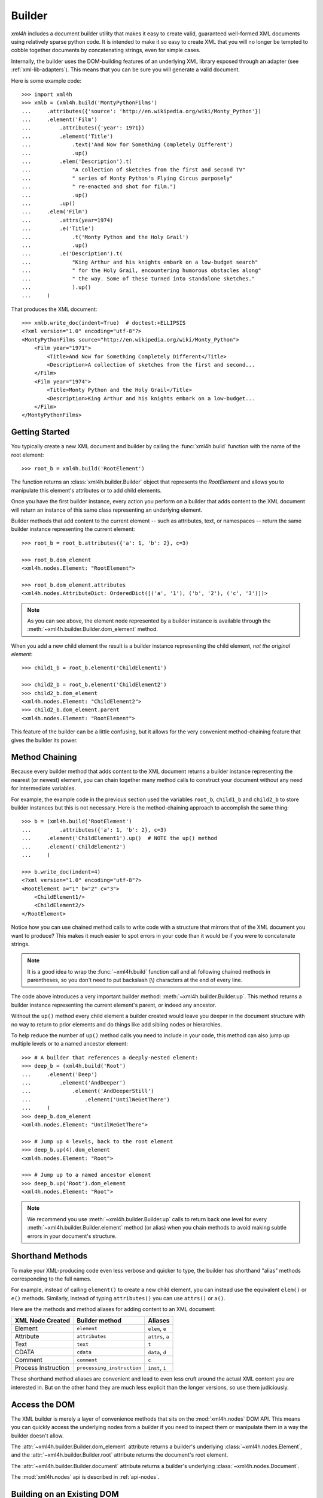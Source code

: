 =======
Builder
=======

*xml4h* includes a document builder utility that makes it easy to create valid,
guaranteed well-formed XML documents using relatively sparse python code. It
is intended to make it so easy to create XML that you will no longer be
tempted to cobble together documents by concatenating strings, even for
simple cases.

Internally, the builder uses the DOM-building features of an underlying XML
library exposed through an adapter (see :ref:`xml-lib-adapters`). This means
that you can be sure you will generate a valid document.

Here is some example code::

    >>> import xml4h
    >>> xmlb = (xml4h.build('MontyPythonFilms')
    ...     .attributes({'source': 'http://en.wikipedia.org/wiki/Monty_Python'})
    ...     .element('Film')
    ...         .attributes({'year': 1971})
    ...         .element('Title')
    ...             .text('And Now for Something Completely Different')
    ...             .up()
    ...         .elem('Description').t(
    ...             "A collection of sketches from the first and second TV"
    ...             " series of Monty Python's Flying Circus purposely"
    ...             " re-enacted and shot for film.")
    ...             .up()
    ...         .up()
    ...     .elem('Film')
    ...         .attrs(year=1974)
    ...         .e('Title')
    ...             .t('Monty Python and the Holy Grail')
    ...             .up()
    ...         .e('Description').t(
    ...             "King Arthur and his knights embark on a low-budget search"
    ...             " for the Holy Grail, encountering humorous obstacles along"
    ...             " the way. Some of these turned into standalone sketches."
    ...             ).up()
    ...     )

That produces the XML document::

    >>> xmlb.write_doc(indent=True)  # doctest:+ELLIPSIS
    <?xml version="1.0" encoding="utf-8"?>
    <MontyPythonFilms source="http://en.wikipedia.org/wiki/Monty_Python">
        <Film year="1971">
            <Title>And Now for Something Completely Different</Title>
            <Description>A collection of sketches from the first and second...
        </Film>
        <Film year="1974">
            <Title>Monty Python and the Holy Grail</Title>
            <Description>King Arthur and his knights embark on a low-budget...
        </Film>
    </MontyPythonFilms>


Getting Started
---------------

You typically create a new XML document and builder by calling the
:func:`xml4h.build` function with the name of the root element::

    >>> root_b = xml4h.build('RootElement')

The function returns an :class:`xml4h.builder.Builder` object that represents
the *RootElement* and allows you to manipulate this element's attributes
or to add child elements.

Once you have the first builder instance, every action you perform on a
builder that adds content to the XML document will return an instance of
this same class representing an underlying element.

Builder methods that add content to the current element -- such as attributes,
text, or namespaces -- return the same builder instance representing the
current element::

    >>> root_b = root_b.attributes({'a': 1, 'b': 2}, c=3)

    >>> root_b.dom_element
    <xml4h.nodes.Element: "RootElement">

    >>> root_b.dom_element.attributes
    <xml4h.nodes.AttributeDict: OrderedDict([('a', '1'), ('b', '2'), ('c', '3')])>

.. note::
   As you can see above, the element node represented by a builder instance is
   available through the :meth:`~xml4h.builder.Builder.dom_element` method.

When you add a new child element the result is a builder instance representing
the child element, *not the original element*::

    >>> child1_b = root_b.element('ChildElement1')

    >>> child2_b = root_b.element('ChildElement2')
    >>> child2_b.dom_element
    <xml4h.nodes.Element: "ChildElement2">
    >>> child2_b.dom_element.parent
    <xml4h.nodes.Element: "RootElement">

This feature of the builder can be a little confusing, but it allows for the
very convenient method-chaining feature that gives the builder its power.


.. _builder-method-chaining:

Method Chaining
---------------

Because every builder method that adds content to the XML document returns
a builder instance representing the nearest (or newest) element, you can
chain together many method calls to construct your document without any
need for intermediate variables.

For example, the example code in the previous section used the variables
``root_b``, ``child1_b`` and ``child2_b`` to store builder instances but
this is not necessary. Here is the method-chaining approach to accomplish
the same thing::

    >>> b = (xml4h.build('RootElement')
    ...         .attributes({'a': 1, 'b': 2}, c=3)
    ...     .element('ChildElement1').up()  # NOTE the up() method
    ...     .element('ChildElement2')
    ...     )

    >>> b.write_doc(indent=4)
    <?xml version="1.0" encoding="utf-8"?>
    <RootElement a="1" b="2" c="3">
        <ChildElement1/>
        <ChildElement2/>
    </RootElement>

Notice how you can use chained method calls to write code with a structure
that mirrors that of the XML document you want to produce? This makes it
much easier to spot errors in your code than it would be if you were to
concatenate strings.

.. note::

   It is a good idea to wrap the :func:`~xml4h.build` function call and all
   following chained methods in parentheses, so you don't need to put
   backslash (\\) characters at the end of every line.

The code above introduces a very important builder method:
:meth:`~xml4h.builder.Builder.up`. This method returns a builder instance
representing the current element's parent, or indeed any ancestor.

Without the ``up()`` method every child element a builder created would leave
you deeper in the document structure with no way to return to prior elements
and do things like add sibling nodes or hierarchies.

To help reduce the number of ``up()`` method calls you need to include in
your code, this method can also jump up multiple levels or to a named ancestor
element::

    >>> # A builder that references a deeply-nested element:
    >>> deep_b = (xml4h.build('Root')
    ...     .element('Deep')
    ...         .element('AndDeeper')
    ...             .element('AndDeeperStill')
    ...                 .element('UntilWeGetThere')
    ...     )
    >>> deep_b.dom_element
    <xml4h.nodes.Element: "UntilWeGetThere">

    >>> # Jump up 4 levels, back to the root element
    >>> deep_b.up(4).dom_element
    <xml4h.nodes.Element: "Root">

    >>> # Jump up to a named ancestor element
    >>> deep_b.up('Root').dom_element
    <xml4h.nodes.Element: "Root">

.. note::
   We recommend you use :meth:`~xml4h.builder.Builder.up` calls to return
   back one level for every :meth:`~xml4h.builder.Builder.element` method
   (or alias) when you chain methods to avoid making subtle errors in
   your document's structure.


Shorthand Methods
-----------------

To make your XML-producing code even less verbose and quicker to type, the
builder has shorthand "alias" methods corresponding to the full names.

For example, instead of calling ``element()`` to create a new
child element, you can instead use the equivalent ``elem()`` or ``e()``
methods. Similarly, instead of typing ``attributes()`` you can use ``attrs()``
or ``a()``.

Here are the methods and method aliases for adding content to an XML document:

===================  ==========================  ================
XML Node Created     Builder method              Aliases
===================  ==========================  ================
Element              ``element``                 ``elem``, ``e``
Attribute            ``attributes``              ``attrs``, ``a``
Text                 ``text``                    ``t``
CDATA                ``cdata``                   ``data``, ``d``
Comment              ``comment``                 ``c``
Process Instruction  ``processing_instruction``  ``inst``, ``i``
===================  ==========================  ================

These shorthand method aliases are convenient and lead to even less cruft
around the actual XML content you are interested in. But on the other hand
they are much less explicit than the longer versions, so use them judiciously.


Access the DOM
--------------

The XML builder is merely a layer of convenience methods that sits on the
:mod:`xml4h.nodes` DOM API. This means you can quickly access the underlying
nodes from a builder if you need to inspect them or manipulate them in a
way the builder doesn't allow.

The :attr:`~xml4h.builder.Builder.dom_element` attribute returns a builder's
underlying :class:`~xml4h.nodes.Element`, and the
:attr:`~xml4h.builder.Builder.root` attribute returns the document's
root element.

The :attr:`~xml4h.builder.Builder.document` attribute returns a builder's
underlying :class:`~xml4h.nodes.Document`.

The :mod:`xml4h.nodes` api is described in :ref:`api-nodes`.


Building on an Existing DOM
---------------------------

When you are building an XML document from scratch you will generally use the
the :func:`~xml4h.build` function described in `Getting Started`_. However,
what if you want ot add content to a parsed XML document DOM you have already?

To wrap an :class:`~xml4h.nodes.Element` DOM node with a builder you simply
provide the element node to the same ``builder()`` method used previously and
it will do the right thing.

Here is an example of parsing an existing XML document, locating an element
of interest, constructing a builder from that element, and adding some
content. Luckily, the code is simpler than that description...

::

    >>> # Parse an XML document
    >>> doc = xml4h.parse('tests/data/monty_python_films.xml')

    >>> # Find an Element node of interest
    >>> lob_film_elem = doc.MontyPythonFilms.Film[2]
    >>> lob_film_elem.Title.text
    "Monty Python's Life of Brian"

    >>> # Construct a builder from the element
    >>> lob_builder = xml4h.build(lob_film_elem)

    >>> # Add content
    >>> (lob_builder.attrs(stars=5)
    ...     .elem('Review').t('One of my favourite films!').up()
    ...     ).write(indent=True)  # doctest:+ELLIPSIS
    <Film stars="5" year="1979">
        <Title>Monty Python's Life of Brian</Title>
        <Description>Brian is born on the first Christmas, in the stable...
        <Review>One of my favourite films!</Review>
    </Film>


Hydra-Builder
-------------

Because each builder class instance is independent, an advanced technique for
constructing complex documents is to use multiple builders anchored at
different places in the DOM. In some situations, the ability to add content
to different places in the same document can be very handy.

Here is a trivial example of this technique::

    >>> # Create two Elements in a doc to store even or odd numbers
    >>> odd_b = xml4h.build('EvenAndOdd').elem('Odd')
    >>> even_b = odd_b.up().elem('Even')

    >>> # Populate the numbers from a loop
    >>> for i in range(1, 11):  # doctest:+ELLIPSIS
    ...     if i % 2 == 0:
    ...         even_b.elem('Number').text(i)
    ...     else:
    ...         odd_b.elem('Number').text(i)
    <...

    >>> # Check the final document
    >>> odd_b.write_doc(indent=True)
    <?xml version="1.0" encoding="utf-8"?>
    <EvenAndOdd>
        <Odd>
            <Number>1</Number>
            <Number>3</Number>
            <Number>5</Number>
            <Number>7</Number>
            <Number>9</Number>
        </Odd>
        <Even>
            <Number>2</Number>
            <Number>4</Number>
            <Number>6</Number>
            <Number>8</Number>
            <Number>10</Number>
        </Even>
    </EvenAndOdd>
